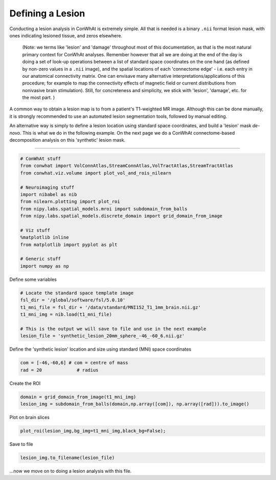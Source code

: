 
Defining a Lesion
=================

Conducting a lesion analysis in ConWhAt is extremely simple. All that is
needed is a binary ``.nii`` format lesion mask, with ones indicating
lesioned tissue, and zeros elsewhere.

    (Note: we terms like 'lesion' and 'damage' throughout most of this
    documentation, as that is the most natural primary context for
    ConWhAt analyses. Remember however that all we are doing at the end
    of the day is doing a set of look-up operations between a list of
    standard space coordinates on the one hand (as defined by non-zero
    values in a ``.nii`` image), and the spatial locations of each
    'connectome edge' - i.e. each entry in our anatomical connectivity
    matrix. One can envisave many alternative
    interpretations/applications of this procedure; for example to map
    the connectivity effects of magnetic field or current distributions
    from nonivasive brain stimulation). Still, for concreteness and
    simplicity, we stick with 'lesion', 'damage', etc. for the most
    part. )

A common way to obtain a lesion map is to from a patient's T1-weighted
MR image. Although this can be done manually, it is strongly recommended
to use an automated lesion segmentation tools, followed by manual
editing.

An alternative way is simply to define a lesion location using standard
space coordinates, and build a 'lesion' mask *de-novo*. This is what we
do in the following example. On the next page we do a ConWhAt
connectome-based decomposition analysis on this 'synthetic' lesion mask.

--------------

.. code:: ipython2

    # ConWhAt stuff
    from conwhat import VolConnAtlas,StreamConnAtlas,VolTractAtlas,StreamTractAtlas
    from conwhat.viz.volume import plot_vol_and_rois_nilearn
    
    # Neuroimaging stuff
    import nibabel as nib
    from nilearn.plotting import plot_roi
    from nipy.labs.spatial_models.mroi import subdomain_from_balls
    from nipy.labs.spatial_models.discrete_domain import grid_domain_from_image
    
    # Viz stuff
    %matplotlib inline
    from matplotlib import pyplot as plt
    
    # Generic stuff
    import numpy as np

Define some variables

.. code:: ipython2

    # Locate the standard space template image
    fsl_dir = '/global/software/fsl/5.0.10'
    t1_mni_file = fsl_dir + '/data/standard/MNI152_T1_1mm_brain.nii.gz'
    t1_mni_img = nib.load(t1_mni_file)
    
    # This is the output we will save to file and use in the next example
    lesion_file = 'synthetic_lesion_20mm_sphere_-46_-60_6.nii.gz'

Define the 'synthetic lesion' location and size using standard (MNI)
space coordinates

.. code:: ipython2

    com = [-46,-60,6] # com = centre of mass
    rad = 20             # radius

Create the ROI

.. code:: ipython2

    domain = grid_domain_from_image(t1_mni_img)
    lesion_img = subdomain_from_balls(domain,np.array([com]), np.array([rad])).to_image()

Plot on brain slices

.. code:: ipython2

    plot_roi(lesion_img,bg_img=t1_mni_img,black_bg=False);



.. image:: output_10_0.png


Save to file

.. code:: ipython2

    lesion_img.to_filename(lesion_file)

...now we move on to doing a lesion analysis with this file.
